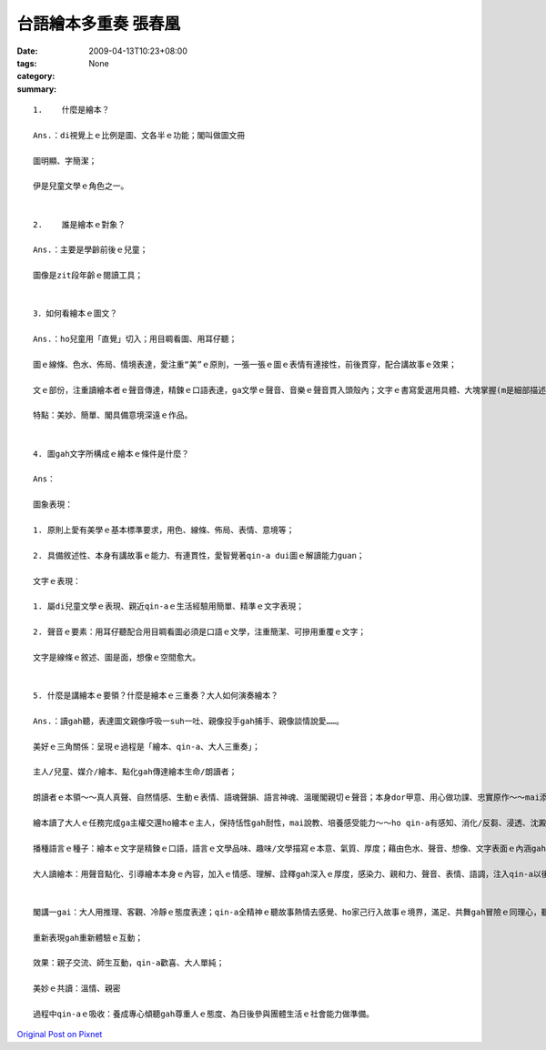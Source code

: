 台語繪本多重奏  張春凰
################################

:date: 2009-04-13T10:23+08:00
:tags: 
:category: None
:summary: 


:: 

  1.	什麼是繪本？

  Ans.：di視覺上ｅ比例是圖、文各半ｅ功能；閣叫做圖文冊

  圖明顯、字簡潔；

  伊是兒童文學ｅ角色之一。


  2.	誰是繪本ｅ對象？

  Ans.：主要是學齡前後ｅ兒童；

  圖像是zit段年齡ｅ閱讀工具；


  3．如何看繪本ｅ圖文？

  Ans.：ho兒童用「直覺」切入；用目睭看圖、用耳仔聽；

  圖ｅ線條、色水、佈局、情境表達，愛注重“美”ｅ原則，一張一張ｅ圖ｅ表情有連接性，前後貫穿，配合講故事ｅ效果；

  文ｅ部份，注重讀繪本者ｅ聲音傳達，精鍊ｅ口語表達，ga文學ｅ聲音、音樂ｅ聲音貫入頭殼內；文字ｅ書寫愛選用具體、大塊掌握(m是細部描述)、整體掠取(m是片斷ｅ意象)、深入情景ｅ敘述(m是抽象ｅ文言ｅ營造)、焦點/重點集中；

  特點：美妙、簡單、閣具備意境深遠ｅ作品。


  4. 圖gah文字所構成ｅ繪本ｅ條件是什麼？

  Ans：

  圖象表現：

  1. 原則上愛有美學ｅ基本標準要求，用色、線條、佈局、表情、意境等；

  2. 具備敘述性、本身有講故事ｅ能力、有連貫性，愛智覺著qin-a dui圖ｅ解讀能力guan；

  文字ｅ表現：

  1. 屬di兒童文學ｅ表現、親近qin-aｅ生活經驗用簡單、精準ｅ文字表現；

  2. 聲音ｅ要素：用耳仔聽配合用目睭看圖必須是口語ｅ文學，注重簡潔、可摻用重覆ｅ文字；

  文字是線條ｅ敘述、圖是面，想像ｅ空間愈大。


  5. 什麼是講繪本ｅ要領？什麼是繪本ｅ三重奏？大人如何演奏繪本？

  Ans.：讀gah聽，表達圖文親像呼吸一suh一吐、親像投手gah捕手、親像談情說愛……。

  美好ｅ三角關係：呈現ｅ過程是「繪本、qin-a、大人三重奏」；

  主人/兒童、媒介/繪本、點化gah傳達繪本生命/朗讀者；

  朗讀者ｅ本領～～真人真聲、自然情感、生動ｅ表情、語魂聲韻、語言神魂、溫暖閣親切ｅ聲音；本身dor甲意、用心做功課、忠實原作～～mai添油加醋、mai偷工減料、一口氣dor ga歸本ui頭到尾讀完；用點頭gah搖頭回答，ho細漢qin-a養成專心聽ｅ態度gah方法。

  繪本讀了大人ｅ任務完成ga主權交還ho繪本ｅ主人，保持恬性gah耐性，mai說教、培養感受能力～～ho qin-a有感知、消化/反芻、浸透、沈澱、醱酵、思考、回應ｅ空間，日後di qin-aｅ身上看著成果；

  播種語言ｅ種子：繪本ｅ文字是精鍊ｅ口語，語言ｅ文學品味、趣味/文學描寫ｅ本意、氣質、厚度；藉由色水、聲音、想像、文字表面ｅ內涵gah生命力，來拓展語言ｅ傳播；

  大人讀繪本：用聲音點化、引導繪本本身ｅ內容，加入ｅ情感、理解、詮釋gah深入ｅ厚度，感染力、親和力、聲音、表情、語調，注入qin-a以後zit方面ｅ素養、yin會引用di生活當中、或朗誦ho同伴聽、或di cittor行動中自然流露變做語言、情景應用當中；


  閣講一gai：大人用推理、客觀、冷靜ｅ態度表達；qin-a全精神ｅ聽故事熱情去感覺、ho家己行入故事ｅ境界，滿足、共舞gah冒險ｅ同理心，聽一ben閣一benｅ新感受、經驗、驚奇、快樂，並體會文學gah順序/規則ｅ美感，經過一再重覆deh學習、遊seh di想像世界ｅ期待；(讀者用qin-aｅ態度來表演，久了ma有少年情懷ｅ感覺gah氣質)； 專注deh體會繪本ｅ整體；

  重新表現gah重新體驗ｅ互動；

  效果：親子交流、師生互動，qin-a歡喜、大人單純；

  美妙ｅ共讀：溫情、親密

  過程中qin-aｅ吸收：養成專心傾聽gah尊重人ｅ態度、為日後參與團體生活ｅ社會能力做準備。



`Original Post on Pixnet <http://daiqi007.pixnet.net/blog/post/27234136>`_